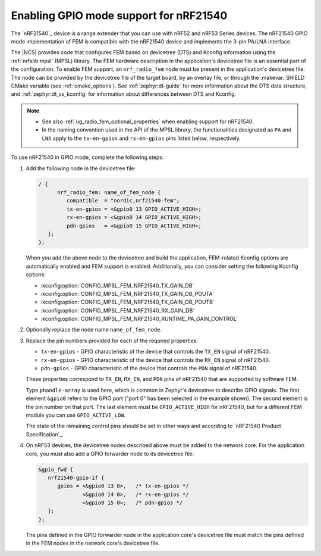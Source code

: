 .. _ug_radio_fem_nrf21540_gpio:

Enabling GPIO mode support for nRF21540
#######################################

The `nRF21540`_ device is a range extender that you can use with nRF52 and nRF53 Series devices.
The nRF21540 GPIO mode implementation of FEM is compatible with the nRF21540 device and implements the 3-pin PA/LNA interface.

.. ncs_implementation_desc_start

The |NCS| provides code that configures FEM based on devicetree (DTS) and Kconfig information using the :ref:`nrfxlib:mpsl` (MPSL) library.
The FEM hardware description in the application's devicetree file is an essential part of the configuration.
To enable FEM support, an ``nrf_radio_fem`` node must be present in the application's devicetree file.
The node can be provided by the devicetree file of the target board, by an overlay file, or through the :makevar:`SHIELD` CMake variable (see :ref:`cmake_options`).
See :ref:`zephyr:dt-guide` for more information about the DTS data structure, and :ref:`zephyr:dt_vs_kconfig` for information about differences between DTS and Kconfig.

.. ncs_implementation_desc_end

.. note::
    - See also :ref:`ug_radio_fem_optional_properties` when enabling support for nRF21540.
    - In the naming convention used in the API of the MPSL library, the functionalities designated as ``PA`` and ``LNA`` apply to the ``tx-en-gpios`` and ``rx-en-gpios`` pins listed below, respectively.

To use nRF21540 in GPIO mode, complete the following steps:

1. Add the following node in the devicetree file:

   .. code-block::

      / {
            nrf_radio_fem: name_of_fem_node {
               compatible  = "nordic,nrf21540-fem";
               tx-en-gpios = <&gpio0 13 GPIO_ACTIVE_HIGH>;
               rx-en-gpios = <&gpio0 14 GPIO_ACTIVE_HIGH>;
               pdn-gpios   = <&gpio0 15 GPIO_ACTIVE_HIGH>;
         };
      };

   When you add the above node to the devicetree and build the application, FEM-related Kconfig options are automatically enabled and FEM support is enabled.
   Additionally, you can consider setting the following Kconfig options:

   * :kconfig:option:`CONFIG_MPSL_FEM_NRF21540_TX_GAIN_DB`
   * :kconfig:option:`CONFIG_MPSL_FEM_NRF21540_TX_GAIN_DB_POUTA`
   * :kconfig:option:`CONFIG_MPSL_FEM_NRF21540_TX_GAIN_DB_POUTB`
   * :kconfig:option:`CONFIG_MPSL_FEM_NRF21540_RX_GAIN_DB`
   * :kconfig:option:`CONFIG_MPSL_FEM_NRF21540_RUNTIME_PA_GAIN_CONTROL`

#. Optionally replace the node name ``name_of_fem_node``.
#. Replace the pin numbers provided for each of the required properties:

   * ``tx-en-gpios`` - GPIO characteristic of the device that controls the ``TX_EN`` signal of nRF21540.
   * ``rx-en-gpios`` - GPIO characteristic of the device that controls the ``RX_EN`` signal of nRF21540.
   * ``pdn-gpios`` - GPIO characteristic of the device that controls the ``PDN`` signal of nRF21540.

   These properties correspond to ``TX_EN``, ``RX_EN``, and ``PDN`` pins of nRF21540 that are supported by software FEM.

   Type ``phandle-array`` is used here, which is common in Zephyr's devicetree to describe GPIO signals.
   The first element ``&gpio0`` refers to the GPIO port ("port 0" has been selected in the example shown).
   The second element is the pin number on that port.
   The last element must be ``GPIO_ACTIVE_HIGH`` for nRF21540, but for a different FEM module you can use ``GPIO_ACTIVE_LOW``.

   The state of the remaining control pins should be set in other ways and according to `nRF21540 Product Specification`_.

#. On nRF53 devices, the devicetree nodes described above must be added to the network core.
   For the application core, you must also add a GPIO forwarder node to its devicetree file:

   .. code-block:: devicetree

      &gpio_fwd {
         nrf21540-gpio-if {
            gpios = <&gpio0 13 0>,   /* tx-en-gpios */
                    <&gpio0 14 0>,   /* rx-en-gpios */
                    <&gpio0 15 0>;   /* pdn-gpios */
         };
      };

   The pins defined in the GPIO forwarder node in the application core's devicetree file must match the pins defined in the FEM nodes in the network core's devicetree file.
